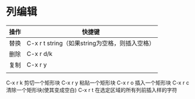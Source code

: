 * 列编辑
| 操作 | 快捷键                                         |
|------+------------------------------------------------|
| 替换 | C-x r t string（如果string为空格，则插入空格） |
| 删除 | C-x r d/k                                      |
| 复制 | C-x r y                                        |
|      |                                                |


C-x r k 剪切一个矩形块
C-x r y 粘贴一个矩形块
C-x r o 插入一个矩形块
C-x r c 清除一个矩形块(使其变成空白)
C-x r t 在选定区域的所有列前插入样的字符
